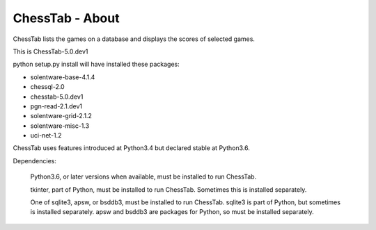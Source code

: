 ================
ChessTab - About
================


ChessTab lists the games on a database and displays the scores of selected games.


This is ChessTab-5.0.dev1

python setup.py install will have installed these packages:

- solentware-base-4.1.4
- chessql-2.0
- chesstab-5.0.dev1
- pgn-read-2.1.dev1
- solentware-grid-2.1.2
- solentware-misc-1.3
- uci-net-1.2

ChessTab uses features introduced at Python3.4 but declared stable at Python3.6.

Dependencies:

 Python3.6, or later versions when available, must be installed to run ChessTab.

 tkinter, part of Python, must be installed to run ChessTab.  Sometimes this is installed separately.

 One of sqlite3, apsw, or bsddb3, must be installed to run ChessTab.  sqlite3 is part of Python, but sometimes is installed separately.  apsw and bsddb3 are packages for Python, so must be installed separately.

